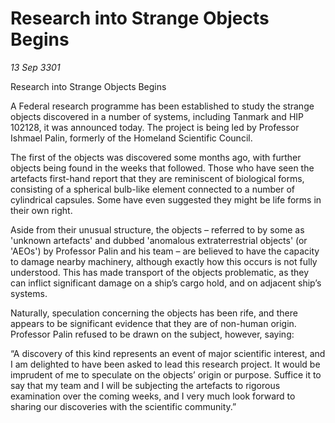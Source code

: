 * Research into Strange Objects Begins

/13 Sep 3301/

Research into Strange Objects Begins 
 
A Federal research programme has been established to study the strange objects discovered in a number of systems, including Tanmark and HIP 102128, it was announced today. The project is being led by Professor Ishmael Palin, formerly of the Homeland Scientific Council. 

The first of the objects was discovered some months ago, with further objects being found in the weeks that followed. Those who have seen the artefacts first-hand report that they are reminiscent of biological forms, consisting of a spherical bulb-like element connected to a number of cylindrical capsules. Some have even suggested they might be life forms in their own right. 

Aside from their unusual structure, the objects – referred to by some as 'unknown artefacts' and dubbed 'anomalous extraterrestrial objects' (or 'AEOs') by Professor Palin and his team – are believed to have the capacity to damage nearby machinery, although exactly how this occurs is not fully understood. This has made transport of the objects problematic, as they can inflict significant damage on a ship’s cargo hold, and on adjacent ship’s systems. 

Naturally, speculation concerning the objects has been rife, and there appears to be significant evidence that they are of non-human origin. Professor Palin refused to be drawn on the subject, however, saying: 

“A discovery of this kind represents an event of major scientific interest, and I am delighted to have been asked to lead this research project. It would be imprudent of me to speculate on the objects’ origin or purpose. Suffice it to say that my team and I will be subjecting the artefacts to rigorous examination over the coming weeks, and I very much look forward to sharing our discoveries with the scientific community.”